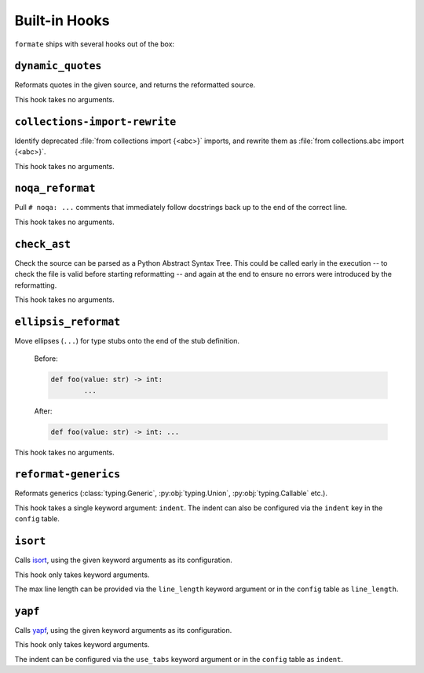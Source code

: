 ==============
Built-in Hooks
==============

``formate`` ships with several hooks out of the box:


``dynamic_quotes``
--------------------

Reformats quotes in the given source, and returns the reformatted source.

This hook takes no arguments.


``collections-import-rewrite``
---------------------------------

Identify deprecated :file:`from collections import {<abc>}` imports,
and rewrite them as :file:`from collections.abc import {<abc>}`.

This hook takes no arguments.


``noqa_reformat``
--------------------

Pull ``# noqa: ...`` comments that immediately follow docstrings back up to the end of the correct line.

This hook takes no arguments.


``check_ast``
--------------------

Check the source can be parsed as a Python Abstract Syntax Tree.
This could be called early in the execution -- to check the file is valid before starting reformatting -- and again at the end to ensure no errors were introduced by the reformatting.

This hook takes no arguments.


``ellipsis_reformat``
-----------------------

Move ellipses (``...``) for type stubs onto the end of the stub definition.

	Before:

	.. code-block:: python

		def foo(value: str) -> int:
			...

	After:

	.. code-block:: python

		def foo(value: str) -> int: ...

This hook takes no arguments.


``reformat-generics``
----------------------

Reformats generics (:class:`typing.Generic`, :py:obj:`typing.Union`, :py:obj:`typing.Callable` etc.).

This hook takes a single keyword argument: ``indent``.
The indent can also be configured via the ``indent`` key in the ``config`` table.



``isort``
-----------

Calls `isort <https://pypi.org/project/isort/>`_, using the given keyword arguments as its configuration.

This hook only takes keyword arguments.

The max line length can be provided via the ``line_length`` keyword argument or in the ``config`` table as ``line_length``.


``yapf``
-----------

Calls `yapf <https://github.com/google/yapf>`_, using the given keyword arguments as its configuration.

This hook only takes keyword arguments.

The indent can be configured via the ``use_tabs`` keyword argument or in the ``config`` table as ``indent``.
